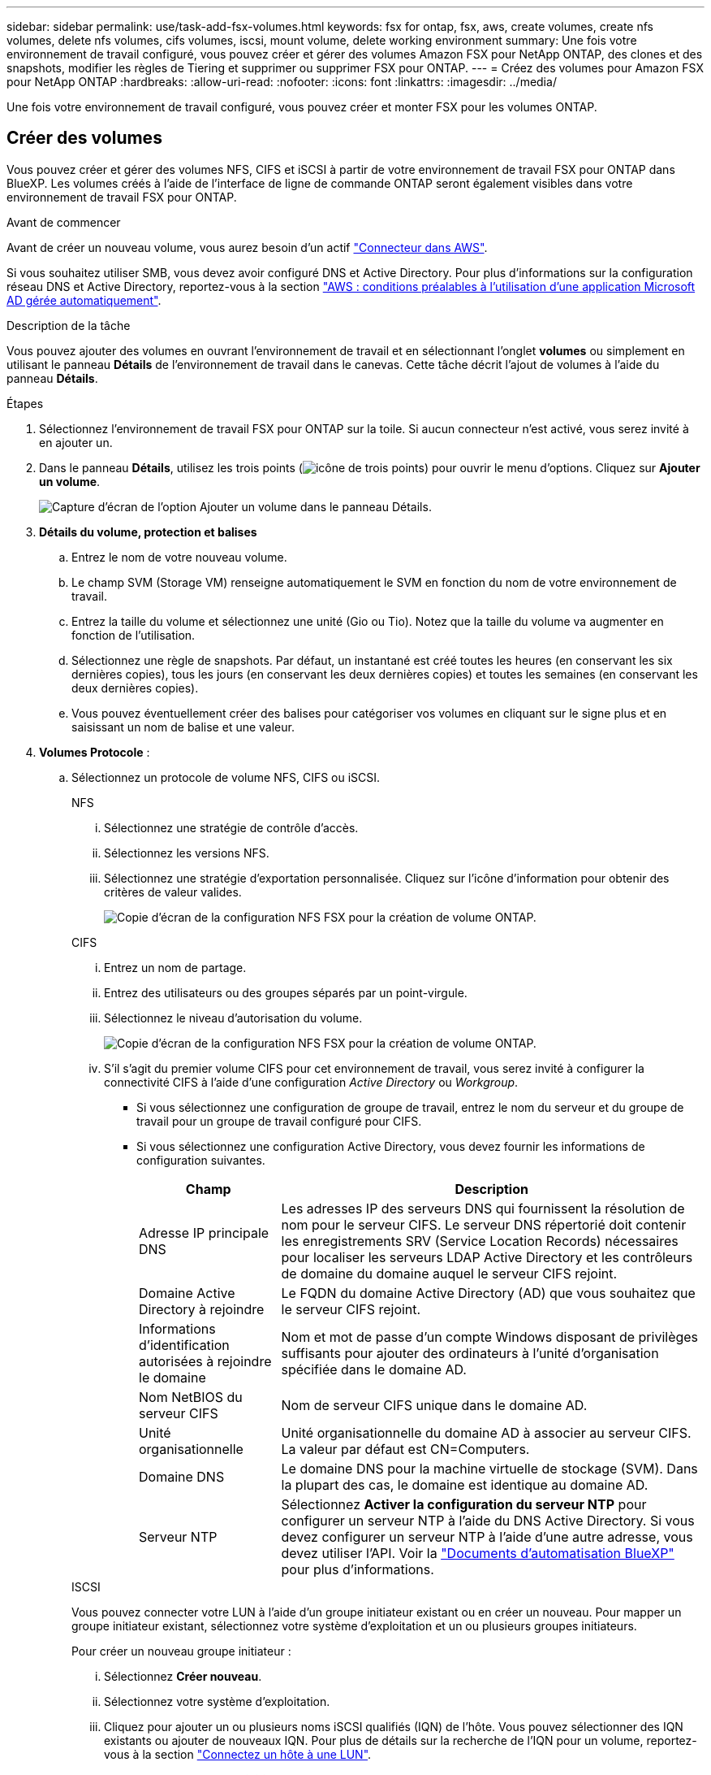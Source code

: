 ---
sidebar: sidebar 
permalink: use/task-add-fsx-volumes.html 
keywords: fsx for ontap, fsx, aws, create volumes, create nfs volumes, delete nfs volumes, cifs volumes, iscsi, mount volume, delete working environment 
summary: Une fois votre environnement de travail configuré, vous pouvez créer et gérer des volumes Amazon FSX pour NetApp ONTAP, des clones et des snapshots, modifier les règles de Tiering et supprimer ou supprimer FSX pour ONTAP. 
---
= Créez des volumes pour Amazon FSX pour NetApp ONTAP
:hardbreaks:
:allow-uri-read: 
:nofooter: 
:icons: font
:linkattrs: 
:imagesdir: ../media/


[role="lead"]
Une fois votre environnement de travail configuré, vous pouvez créer et monter FSX pour les volumes ONTAP.



== Créer des volumes

Vous pouvez créer et gérer des volumes NFS, CIFS et iSCSI à partir de votre environnement de travail FSX pour ONTAP dans BlueXP. Les volumes créés à l'aide de l'interface de ligne de commande ONTAP seront également visibles dans votre environnement de travail FSX pour ONTAP.

.Avant de commencer
Avant de créer un nouveau volume, vous aurez besoin d'un actif https://docs.netapp.com/us-en/bluexp-setup-admin/task-creating-connectors-aws.html["Connecteur dans AWS"^].

Si vous souhaitez utiliser SMB, vous devez avoir configuré DNS et Active Directory. Pour plus d'informations sur la configuration réseau DNS et Active Directory, reportez-vous à la section link:https://docs.aws.amazon.com/fsx/latest/ONTAPGuide/self-manage-prereqs.html["AWS : conditions préalables à l'utilisation d'une application Microsoft AD gérée automatiquement"^].

.Description de la tâche
Vous pouvez ajouter des volumes en ouvrant l'environnement de travail et en sélectionnant l'onglet *volumes* ou simplement en utilisant le panneau *Détails* de l'environnement de travail dans le canevas. Cette tâche décrit l'ajout de volumes à l'aide du panneau *Détails*.

.Étapes
. Sélectionnez l'environnement de travail FSX pour ONTAP sur la toile. Si aucun connecteur n'est activé, vous serez invité à en ajouter un.
. Dans le panneau *Détails*, utilisez les trois points (image:icon-three-dots.png["icône de trois points"]) pour ouvrir le menu d'options. Cliquez sur *Ajouter un volume*.
+
image:screenshot-add-volume.png["Capture d'écran de l'option Ajouter un volume dans le panneau Détails."]

. *Détails du volume, protection et balises*
+
.. Entrez le nom de votre nouveau volume.
.. Le champ SVM (Storage VM) renseigne automatiquement le SVM en fonction du nom de votre environnement de travail.
.. Entrez la taille du volume et sélectionnez une unité (Gio ou Tio). Notez que la taille du volume va augmenter en fonction de l'utilisation.
.. Sélectionnez une règle de snapshots. Par défaut, un instantané est créé toutes les heures (en conservant les six dernières copies), tous les jours (en conservant les deux dernières copies) et toutes les semaines (en conservant les deux dernières copies).
.. Vous pouvez éventuellement créer des balises pour catégoriser vos volumes en cliquant sur le signe plus et en saisissant un nom de balise et une valeur.


. *Volumes Protocole* :
+
.. Sélectionnez un protocole de volume NFS, CIFS ou iSCSI.
+
[role="tabbed-block"]
====
.NFS
--
... Sélectionnez une stratégie de contrôle d'accès.
... Sélectionnez les versions NFS.
... Sélectionnez une stratégie d'exportation personnalisée. Cliquez sur l'icône d'information pour obtenir des critères de valeur valides.
+
image:screenshot_fsx_volume_protocol_nfs.png["Copie d'écran de la configuration NFS FSX pour la création de volume ONTAP."]



--
.CIFS
--
... Entrez un nom de partage.
... Entrez des utilisateurs ou des groupes séparés par un point-virgule.
... Sélectionnez le niveau d'autorisation du volume.
+
image:screenshot_fsx_volume_protocol_cifs.png["Copie d'écran de la configuration NFS FSX pour la création de volume ONTAP."]

... S'il s'agit du premier volume CIFS pour cet environnement de travail, vous serez invité à configurer la connectivité CIFS à l'aide d'une configuration _Active Directory_ ou _Workgroup_.
+
**** Si vous sélectionnez une configuration de groupe de travail, entrez le nom du serveur et du groupe de travail pour un groupe de travail configuré pour CIFS.
**** Si vous sélectionnez une configuration Active Directory, vous devez fournir les informations de configuration suivantes.
+
[cols="25,75"]
|===
| Champ | Description 


| Adresse IP principale DNS | Les adresses IP des serveurs DNS qui fournissent la résolution de nom pour le serveur CIFS. Le serveur DNS répertorié doit contenir les enregistrements SRV (Service Location Records) nécessaires pour localiser les serveurs LDAP Active Directory et les contrôleurs de domaine du domaine auquel le serveur CIFS rejoint. 


| Domaine Active Directory à rejoindre | Le FQDN du domaine Active Directory (AD) que vous souhaitez que le serveur CIFS rejoint. 


| Informations d'identification autorisées à rejoindre le domaine | Nom et mot de passe d'un compte Windows disposant de privilèges suffisants pour ajouter des ordinateurs à l'unité d'organisation spécifiée dans le domaine AD. 


| Nom NetBIOS du serveur CIFS | Nom de serveur CIFS unique dans le domaine AD. 


| Unité organisationnelle | Unité organisationnelle du domaine AD à associer au serveur CIFS. La valeur par défaut est CN=Computers. 


| Domaine DNS | Le domaine DNS pour la machine virtuelle de stockage (SVM). Dans la plupart des cas, le domaine est identique au domaine AD. 


| Serveur NTP | Sélectionnez *Activer la configuration du serveur NTP* pour configurer un serveur NTP à l'aide du DNS Active Directory. Si vous devez configurer un serveur NTP à l'aide d'une autre adresse, vous devez utiliser l'API. Voir la https://docs.netapp.com/us-en/bluexp-automation/index.html["Documents d'automatisation BlueXP"^] pour plus d'informations. 
|===




--
.ISCSI
--
Vous pouvez connecter votre LUN à l'aide d'un groupe initiateur existant ou en créer un nouveau. Pour mapper un groupe initiateur existant, sélectionnez votre système d'exploitation et un ou plusieurs groupes initiateurs.

Pour créer un nouveau groupe initiateur :

... Sélectionnez **Créer nouveau**.
... Sélectionnez votre système d'exploitation.
... Cliquez pour ajouter un ou plusieurs noms iSCSI qualifiés (IQN) de l'hôte. Vous pouvez sélectionner des IQN existants ou ajouter de nouveaux IQN. Pour plus de détails sur la recherche de l'IQN pour un volume, reportez-vous à la section link:https://docs.netapp.com/us-en/bluexp-cloud-volumes-ontap/task-connect-lun.html["Connectez un hôte à une LUN"^].
... Entrez un **Nom du groupe initiateur**.
+
image:screenshot-volume-protocol-iscsi.png["Capture d'écran de la configuration iSCSI FSX pour la création d'un volume ONTAP."]



--
====


. *Profil d'utilisation et Tiering*
+
.. Par défaut, *efficacité du stockage* est désactivée. Vous pouvez modifier ce paramètre afin d'activer la déduplication et la compression.
.. Par défaut, *Tiering Policy* est défini sur *snapshot Only*. Vous pouvez sélectionner une autre règle de hiérarchisation en fonction de vos besoins.
+
image:screenshot_fsx_volume_usage_tiering.png["Capture d'écran de la configuration du profil d'utilisation et du Tiering pour FSX pour la création de volume ONTAP."]



. *Review* : passez en revue votre configuration de volume. Cliquez sur *Précédent* pour modifier les paramètres ou sur *Ajouter* pour créer le volume.


.Résultat
Le nouveau volume est ajouté à l'environnement de travail.



== Montez les volumes

Accédez aux instructions de montage depuis BlueXP pour monter le volume sur un hôte.

.Description de la tâche
Vous pouvez monter des volumes en ouvrant l'environnement de travail et en sélectionnant l'onglet *volumes* ou simplement en utilisant le panneau *Détails* de l'environnement de travail à partir du canevas. Cette tâche décrit l'ajout de volumes à l'aide du panneau *Détails*.

.Étapes
. Sélectionnez l'environnement de travail FSX pour ONTAP sur la toile.
. Dans le panneau *Détails*, utilisez l'icône à trois points (image:icon-three-dots.png["icône de trois points"]) pour ouvrir le menu d'options. Cliquez sur *Afficher les volumes*.
+
image:screenshot-view-volume.png["Capture d'écran indiquant comment ouvrir le menu actions du volume."]

. Utilisez *gérer les volumes* pour ouvrir le menu *actions de volume*. Cliquez sur *Mount command* et suivez les instructions pour monter le volume.
+
image:screenshot-mount-volume.png["Capture d'écran de la commande mount volume."]



.Résultat
Votre volume est maintenant monté sur l'hôte.
